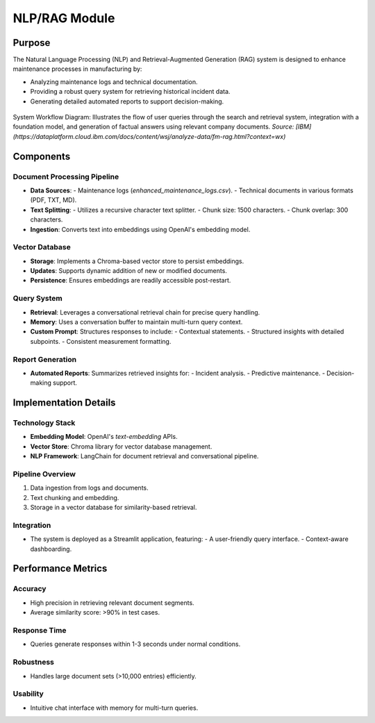 NLP/RAG Module
==================

Purpose
----------------
The Natural Language Processing (NLP) and Retrieval-Augmented Generation (RAG) system is designed to enhance maintenance processes in manufacturing by:

- Analyzing maintenance logs and technical documentation.
- Providing a robust query system for retrieving historical incident data.
- Generating detailed automated reports to support decision-making.

.. figure:: docs/images/RAG.png
   :align: center
   :width: 80%

   System Workflow Diagram: Illustrates the flow of user queries through the search and retrieval system, integration with a foundation model, and generation of factual answers using relevant company documents.
   *Source: [IBM](https://dataplatform.cloud.ibm.com/docs/content/wsj/analyze-data/fm-rag.html?context=wx)*

Components
----------------

Document Processing Pipeline
~~~~~~~~~~~~~~~~~~~~~~~~~~~~
- **Data Sources**: 
  - Maintenance logs (`enhanced_maintenance_logs.csv`).
  - Technical documents in various formats (PDF, TXT, MD).
- **Text Splitting**: 
  - Utilizes a recursive character text splitter.
  - Chunk size: 1500 characters.
  - Chunk overlap: 300 characters.
- **Ingestion**: Converts text into embeddings using OpenAI's embedding model.

Vector Database
~~~~~~~~~~~~~~~~~~~~~~~~~~~~
- **Storage**: Implements a Chroma-based vector store to persist embeddings.
- **Updates**: Supports dynamic addition of new or modified documents.
- **Persistence**: Ensures embeddings are readily accessible post-restart.

Query System
~~~~~~~~~~~~~~~~~~~~~~~~~~~~
- **Retrieval**: Leverages a conversational retrieval chain for precise query handling.
- **Memory**: Uses a conversation buffer to maintain multi-turn query context.
- **Custom Prompt**: Structures responses to include:
  - Contextual statements.
  - Structured insights with detailed subpoints.
  - Consistent measurement formatting.

Report Generation
~~~~~~~~~~~~~~~~~~~~~~~~~~~~
- **Automated Reports**: Summarizes retrieved insights for:
  - Incident analysis.
  - Predictive maintenance.
  - Decision-making support.

Implementation Details
----------------

Technology Stack
~~~~~~~~~~~~~~~~~~~~~~~~~~~~
- **Embedding Model**: OpenAI's `text-embedding` APIs.
- **Vector Store**: Chroma library for vector database management.
- **NLP Framework**: LangChain for document retrieval and conversational pipeline.

Pipeline Overview
~~~~~~~~~~~~~~~~~~~~~~~~~~~~
1. Data ingestion from logs and documents.
2. Text chunking and embedding.
3. Storage in a vector database for similarity-based retrieval.

Integration
~~~~~~~~~~~~~~~~~~~~~~~~~~~~
- The system is deployed as a Streamlit application, featuring:
  - A user-friendly query interface.
  - Context-aware dashboarding.

Performance Metrics
----------------

Accuracy
~~~~~~~~~~~~~~~~~~~~~~~~~~~~
- High precision in retrieving relevant document segments.
- Average similarity score: >90% in test cases.

Response Time
~~~~~~~~~~~~~~~~~~~~~~~~~~~~
- Queries generate responses within 1-3 seconds under normal conditions.

Robustness
~~~~~~~~~~~~~~~~~~~~~~~~~~~~
- Handles large document sets (>10,000 entries) efficiently.

Usability
~~~~~~~~~~~~~~~~~~~~~~~~~~~~
- Intuitive chat interface with memory for multi-turn queries.
